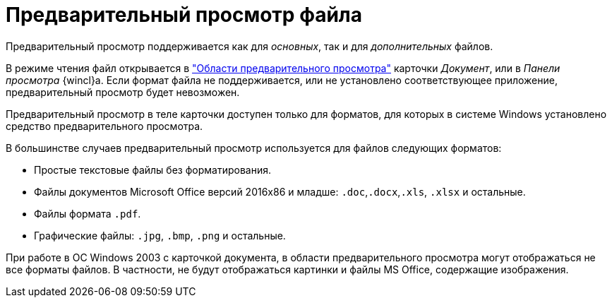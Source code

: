 = Предварительный просмотр файла

Предварительный просмотр поддерживается как для _основных_, так и для _дополнительных_ файлов.

В режиме чтения файл открывается в xref:document/card.adoc#preview["Области предварительного просмотра"] карточки _Документ_, или в _Панели просмотра_ {wincl}а. Если формат файла не поддерживается, или не установлено соответствующее приложение, предварительный просмотр будет невозможен.

Предварительный просмотр в теле карточки доступен только для форматов, для которых в системе Windows установлено средство предварительного просмотра.

.В большинстве случаев предварительный просмотр используется для файлов следующих форматов:
* Простые текстовые файлы без форматирования.
* Файлы документов Microsoft Office версий 2016x86 и младше: `.doc`,`.docx`,`.xls`, `.xlsx` и остальные.
* Файлы формата `.pdf`.
* Графические файлы: `.jpg`, `.bmp`, `.png` и остальные.

При работе в ОС Windows 2003 с карточкой документа, в области предварительного просмотра могут отображаться не все форматы файлов. В частности, не будут отображаться картинки и файлы MS Office, содержащие изображения.
